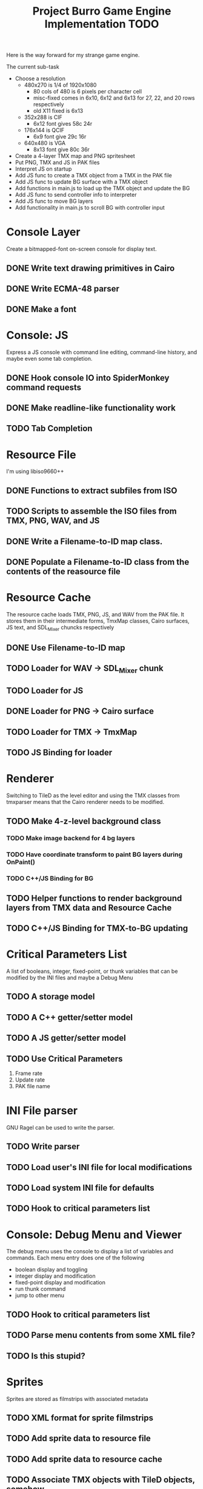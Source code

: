 #+TITLE: Project Burro Game Engine Implementation TODO
#+OPTIONS: todo:t

Here is the way forward for my strange game engine.

The current sub-task
- Choose a resolution
  - 480x270 is 1/4 of 1920x1080
    - 80 cols of 480 is 6 pixels per character cell
    - misc-fixed comes in 6x10, 6x12 and 6x13 for 27, 22, and 20 rows respectively
    - old X11 fixed is 6x13
  - 352x288 is CIF
    - 6x12 font gives 58c 24r
  - 176x144 is QCIF 
    - 6x9 font give 29c 16r
  - 640x480 is VGA
    - 8x13 font give 80c 36r
- Create a 4-layer TMX map and PNG spritesheet
- Put PNG, TMX and JS in PAK files
- Interpret JS on startup
- Add JS func to create a TMX object from a TMX in the PAK file
- Add JS func to update BG surface with a TMX object
- Add functions in main.js to load up the TMX object and update the BG
- Add JS func to send controller info to interpreter
- Add JS func to move BG layers
- Add functionality in main.js to scroll BG with controller input

* Console Layer
  Create a bitmapped-font on-screen console for display text.
** DONE Write text drawing primitives in Cairo
** DONE Write ECMA-48 parser
** DONE Make a font

* Console: JS
  Express a JS console with command line editing, command-line history,
  and maybe even some tab completion.
** DONE Hook console IO into SpiderMonkey command requests
** DONE Make readline-like functionality work
** TODO Tab Completion

* Resource File
  I'm using libiso9660++
** DONE Functions to extract subfiles from ISO
** TODO Scripts to assemble the ISO files from TMX, PNG, WAV, and JS
** DONE Write a Filename-to-ID map class.
** DONE Populate a Filename-to-ID class from the contents of the reasource file

* Resource Cache
  The resource cache loads TMX, PNG, JS, and WAV from the PAK file.
  It stores them in their intermediate forms, TmxMap classes, Cairo
  surfaces, JS text, and SDL_Mixer chuncks respectively
** DONE Use Filename-to-ID map
** TODO Loader for WAV -> SDL_Mixer chunk
** TODO Loader for JS
** DONE Loader for PNG -> Cairo surface
** TODO Loader for TMX -> TmxMap
** TODO JS Binding for loader

* Renderer
  Switching to TileD as the level editor and using the TMX classes from
  tmxparser means that the Cairo renderer needs to be modified.
** TODO Make 4-z-level background class
*** TODO Make image backend for 4 bg layers
*** TODO Have coordinate transform to paint BG layers during OnPaint()
*** TODO C++/JS Binding for BG
** TODO Helper functions to render background layers from TMX data and Resource Cache
** TODO C++/JS Binding for TMX-to-BG updating

* Critical Parameters List
  A list of booleans, integer, fixed-point, or thunk variables that can be
  modified by the INI files and maybe a Debug Menu
** TODO A storage model
** TODO A C++ getter/setter model
** TODO A JS getter/setter model
** TODO Use Critical Parameters
   1. Frame rate
   2. Update rate
   3. PAK file name
       
* INI File parser
  GNU Ragel can be used to write the parser.
** TODO Write parser
** TODO Load user's INI file for local modifications
** TODO Load system INI file for defaults
** TODO Hook to critical parameters list

* Console: Debug Menu and Viewer
  The debug menu uses the console to display a list of variables and
  commands.  Each menu entry does one of the following
  - boolean display and toggling
  - integer display and modification
  - fixed-point display and modification
  - run thunk command
  - jump to other menu
** TODO Hook to critical parameters list
** TODO Parse menu contents from some XML file?
** TODO Is this stupid?

* Sprites
  Sprites are stored as filmstrips with associated metadata
** TODO XML format for sprite filmstrips
** TODO Add sprite data to resource file
** TODO Add sprite data to resource cache
** TODO Associate TMX objects with TileD objects, somehow
** TODO Add sprites to renderer

* Level Editor
  TileD seems to be the easiest editor to integrate. There is a class
  structure and XML parser for TileD TMX files
  here. [https://github.com/andrewrk/tmxparser/] I can use that class
  structure directly.
** TODO Express TMX Objects as JS objects

* The Game
** The α layer - low-level paranoid wrapper
    Don't know if this is necessary, but, this would be regular
    library functions that are agressivly type-checked.

** The β layer - game subsystems
    In this layer are the game subsystems.  Menuing systems, objects
    that represent monsters or projectiles, and other such
    pseudoclasses.  For example,
    - Item Generator
    - Item System
    - Inventory System
    - Character System
    - Combat
    - NPC Dialog
    - NPC Actions
    - Vendor System
    - Crafting system
    - Achievements system
    - ToolTip system
    - Harvesting System
    - Quest System
    - Movable map objects
    
** The ɣ layers - game logic
    In this layer is the code that describes the game logic.

** The Data
   PNGs, TMXs, JS scripts, and WAVs

